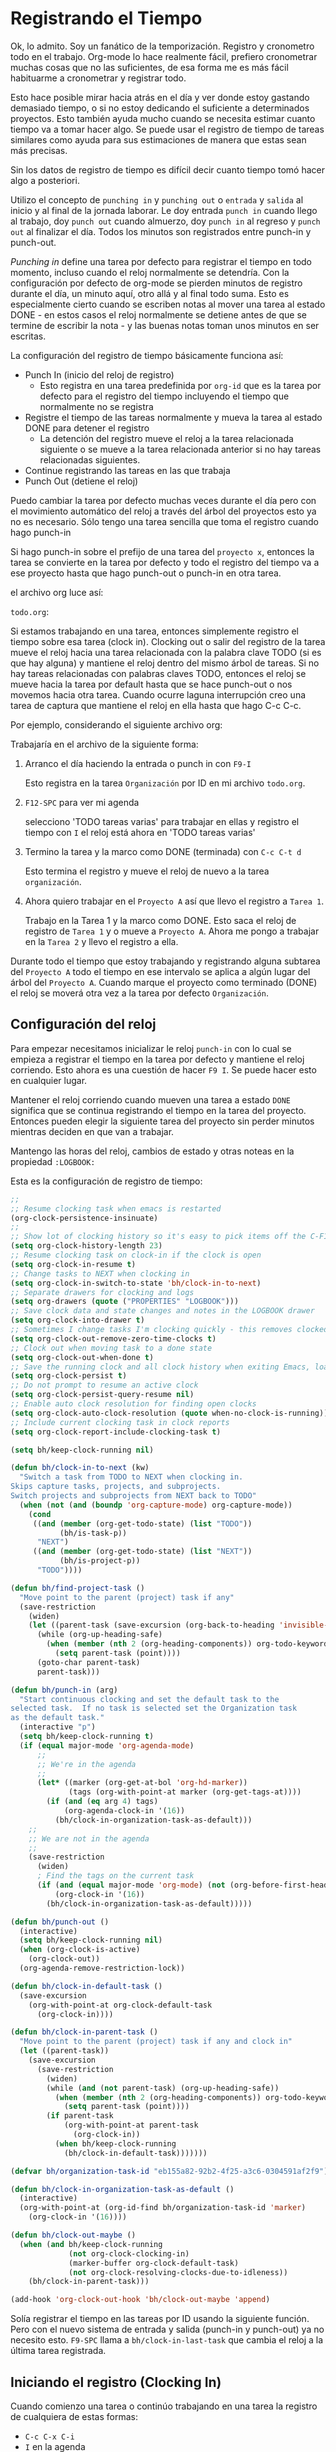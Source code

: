 * Registrando el Tiempo
:PROPERTIES:
:CUSTOM_ID: RegistrandoElTiempo
:END:

Ok, lo admito. Soy un fanático de la temporización.
Registro y cronometro todo en el trabajo. Org-mode lo hace realmente fácil, prefiero cronometrar muchas cosas que no las suficientes, de esa forma me es más fácil habituarme a cronometrar y registrar todo.

Esto hace posible mirar hacia atrás en el día y ver donde estoy gastando demasiado tiempo, o si no estoy dedicando el suficiente a determinados proyectos. Esto también ayuda mucho cuando se necesita estimar cuanto tiempo va a tomar hacer algo. Se puede usar el registro de tiempo de tareas similares como ayuda para sus estimaciones de manera que estas sean más precisas.

Sin los datos de registro de tiempo es difícil decir cuanto tiempo tomó hacer algo a posteriori.

Utilizo el concepto de =punching in= y =punching out= o =entrada= y =salida= al inicio y al final de la jornada laborar. Le doy entrada =punch in= cuando llego al trabajo, doy =punch out= cuando almuerzo, doy =punch in= al regreso y =punch out= al finalizar el día. Todos los minutos son registrados entre punch-in y punch-out.

/Punching in/ define una tarea por defecto para registrar el tiempo en todo momento, incluso cuando el reloj normalmente se detendría. Con la configuración por defecto de org-mode se pierden minutos de registro durante el día, un minuto aquí, otro allá y al final todo suma. Esto es especialmente cierto cuando se escriben notas al mover una tarea al estado DONE - en estos casos el reloj normalmente se detiene antes de que se termine de escribir la nota - y las buenas notas toman unos minutos en ser escritas.

La configuración del registro de tiempo básicamente funciona así:

- Punch In (inicio del reloj de registro)
  - Esto registra en una tarea predefinida por =org-id= que es la tarea por defecto para el registro del tiempo incluyendo el tiempo que normalmente no se registra
- Registre el tiempo de las tareas normalmente y mueva la tarea al estado DONE para detener el registro
  - La detención del registro mueve el reloj a la tarea relacionada siguiente o se mueve a la tarea relacionada anterior si no hay tareas relacionadas siguientes.
- Continue registrando las tareas en las que trabaja
- Punch Out (detiene el reloj)

Puedo cambiar la tarea por defecto muchas veces durante el día pero con el movimiento automático del reloj a través del árbol del proyectos esto ya no es necesario. Sólo tengo una tarea sencilla que toma el registro cuando hago punch-in

Si hago punch-in sobre el prefijo de una tarea del =proyecto x=, entonces la tarea se convierte en la tarea por defecto y todo el registro del tiempo va a ese proyecto hasta que hago punch-out o punch-in en otra tarea.

el archivo org luce así:

=todo.org=:
#+begin_src org :exports src
,#+FILETAGS: PERSONAL
...
,* Tasks
,** Organization
   :PROPERTIES:
   :CLOCK_MODELINE_TOTAL: today
   :ID:       eb155a82-92b2-4f25-a3c6-0304591af2f9
   :END:
   ...
#+end_src


Si estamos trabajando en una tarea, entonces simplemente registro el tiempo sobre esa tarea (clock in). Clocking out o salir del registro de la tarea mueve el reloj hacia una tarea relacionada con la palabra clave TODO (si es que hay alguna) y mantiene el reloj dentro del mismo árbol de tareas. Si no hay tareas relacionadas con palabras claves TODO, entonces el reloj se mueve hacia la tarea por default hasta que se hace punch-out o nos movemos hacia otra tarea. Cuando ocurre laguna interrupción creo una tarea de captura que mantiene el reloj en ella hasta que hago C-c C-c.

Por ejemplo, considerando el siguiente archivo org:

#+begin_src org :exports src
,* TODO Proyecto A
,** NEXT Tarea 1
,** TODO Tarea 2
,** TODO Tarea 3
,* Tareas
,** TODO tareas varias
#+end_src

Trabajaría en el archivo de la siguiente forma:

1. Arranco el día haciendo la entrada o punch in con =F9-I=

   Esto registra en la tarea =Organización= por ID en mi archivo =todo.org=.

2. =F12-SPC= para ver mi agenda

   selecciono 'TODO tareas varias' para trabajar en ellas y registro el tiempo con =I= el reloj está ahora en 'TODO tareas varias'

3. Termino la tarea y la marco como DONE (terminada) con =C-c C-t d=

   Esto termina el registro y mueve el reloj de nuevo a la tarea =organización=.

4. Ahora  quiero trabajar en el =Proyecto A= así que llevo el registro a =Tarea 1=.

   Trabajo en la Tarea 1 y la marco como DONE. Esto saca el reloj de registro de =Tarea 1= y o mueve a =Proyecto A=. Ahora me pongo a trabajar en la =Tarea 2= y llevo el registro a ella.

Durante todo el tiempo  que estoy trabajando y registrando alguna subtarea del =Proyecto A= todo el tiempo en ese intervalo se aplica a algún lugar del árbol del =Proyecto A=. Cuando marque el proyecto como terminado (DONE) el reloj se moverá otra vez a la tarea por defecto =Organización=.

** Configuración del reloj
:PROPERTIES:
:CUSTOM_ID: ConfiguracionReloj
:END: 

Para empezar necesitamos inicializar le reloj =punch-in= con lo cual se empieza a registrar el tiempo en la tarea por defecto y mantiene el reloj corriendo. Esto ahora es una cuestión de hacer =F9 I=. Se puede hacer esto en cualquier lugar.

Mantener el reloj corriendo cuando mueven una tarea a estado =DONE= significa que se continua registrando el tiempo en la tarea del proyecto. Entonces pueden elegir la siguiente tarea del proyecto sin perder minutos mientras deciden en que van a trabajar.

Mantengo las horas del reloj, cambios de estado y otras noteas en la propiedad =:LOGBOOK:= 

Esta es la configuración de registro de tiempo:

#+header: :tangle yes
#+begin_src emacs-lisp
;;
;; Resume clocking task when emacs is restarted
(org-clock-persistence-insinuate)
;;
;; Show lot of clocking history so it's easy to pick items off the C-F11 list
(setq org-clock-history-length 23)
;; Resume clocking task on clock-in if the clock is open
(setq org-clock-in-resume t)
;; Change tasks to NEXT when clocking in
(setq org-clock-in-switch-to-state 'bh/clock-in-to-next)
;; Separate drawers for clocking and logs
(setq org-drawers (quote ("PROPERTIES" "LOGBOOK")))
;; Save clock data and state changes and notes in the LOGBOOK drawer
(setq org-clock-into-drawer t)
;; Sometimes I change tasks I'm clocking quickly - this removes clocked tasks with 0:00 duration
(setq org-clock-out-remove-zero-time-clocks t)
;; Clock out when moving task to a done state
(setq org-clock-out-when-done t)
;; Save the running clock and all clock history when exiting Emacs, load it on startup
(setq org-clock-persist t)
;; Do not prompt to resume an active clock
(setq org-clock-persist-query-resume nil)
;; Enable auto clock resolution for finding open clocks
(setq org-clock-auto-clock-resolution (quote when-no-clock-is-running))
;; Include current clocking task in clock reports
(setq org-clock-report-include-clocking-task t)

(setq bh/keep-clock-running nil)

(defun bh/clock-in-to-next (kw)
  "Switch a task from TODO to NEXT when clocking in.
Skips capture tasks, projects, and subprojects.
Switch projects and subprojects from NEXT back to TODO"
  (when (not (and (boundp 'org-capture-mode) org-capture-mode))
    (cond
     ((and (member (org-get-todo-state) (list "TODO"))
           (bh/is-task-p))
      "NEXT")
     ((and (member (org-get-todo-state) (list "NEXT"))
           (bh/is-project-p))
      "TODO"))))

(defun bh/find-project-task ()
  "Move point to the parent (project) task if any"
  (save-restriction
    (widen)
    (let ((parent-task (save-excursion (org-back-to-heading 'invisible-ok) (point))))
      (while (org-up-heading-safe)
        (when (member (nth 2 (org-heading-components)) org-todo-keywords-1)
          (setq parent-task (point))))
      (goto-char parent-task)
      parent-task)))

(defun bh/punch-in (arg)
  "Start continuous clocking and set the default task to the
selected task.  If no task is selected set the Organization task
as the default task."
  (interactive "p")
  (setq bh/keep-clock-running t)
  (if (equal major-mode 'org-agenda-mode)
      ;;
      ;; We're in the agenda
      ;;
      (let* ((marker (org-get-at-bol 'org-hd-marker))
             (tags (org-with-point-at marker (org-get-tags-at))))
        (if (and (eq arg 4) tags)
            (org-agenda-clock-in '(16))
          (bh/clock-in-organization-task-as-default)))
    ;;
    ;; We are not in the agenda
    ;;
    (save-restriction
      (widen)
      ; Find the tags on the current task
      (if (and (equal major-mode 'org-mode) (not (org-before-first-heading-p)) (eq arg 4))
          (org-clock-in '(16))
        (bh/clock-in-organization-task-as-default)))))

(defun bh/punch-out ()
  (interactive)
  (setq bh/keep-clock-running nil)
  (when (org-clock-is-active)
    (org-clock-out))
  (org-agenda-remove-restriction-lock))

(defun bh/clock-in-default-task ()
  (save-excursion
    (org-with-point-at org-clock-default-task
      (org-clock-in))))

(defun bh/clock-in-parent-task ()
  "Move point to the parent (project) task if any and clock in"
  (let ((parent-task))
    (save-excursion
      (save-restriction
        (widen)
        (while (and (not parent-task) (org-up-heading-safe))
          (when (member (nth 2 (org-heading-components)) org-todo-keywords-1)
            (setq parent-task (point))))
        (if parent-task
            (org-with-point-at parent-task
              (org-clock-in))
          (when bh/keep-clock-running
            (bh/clock-in-default-task)))))))

(defvar bh/organization-task-id "eb155a82-92b2-4f25-a3c6-0304591af2f9")

(defun bh/clock-in-organization-task-as-default ()
  (interactive)
  (org-with-point-at (org-id-find bh/organization-task-id 'marker)
    (org-clock-in '(16))))

(defun bh/clock-out-maybe ()
  (when (and bh/keep-clock-running
             (not org-clock-clocking-in)
             (marker-buffer org-clock-default-task)
             (not org-clock-resolving-clocks-due-to-idleness))
    (bh/clock-in-parent-task)))

(add-hook 'org-clock-out-hook 'bh/clock-out-maybe 'append)
#+end_src

Solía registrar el tiempo en las tareas por ID usando la siguiente función. Pero con el nuevo sistema de entrada y salida (punch-in y punch-out) ya no necesito esto. =F9-SPC= llama a =bh/clock-in-last-task= que cambia el reloj a la última tarea registrada.

** Iniciando el registro (Clocking In)
:PROPERTIES:
:CUSTOM_ID: IniciandoReloj
:END:

Cuando comienzo una tarea o continúo trabajando en una tarea la registro de cualquiera de estas formas:

- =C-c C-x C-i= 
- =I= en la agenda
- =I= tecla rápida en el primer carácter de la línea de título
- =f9 I= mientras estoy en la tarea dentro de la agenda
- =f9 I= mientras estoy en la tarea dentro de una archivo org.

*** Configuración de la tarea por defecto del reloj

Tengo una tarea por defecto llamada =**Organización= dentro de mi archivo =todo.org= en el que tiendo a poner todos los registros de tiempo misceláneos. Esta es la tarea que registro cuando se inicia el registro (punch in) al comienzo del día laboral con =F9-I=. Mientras reorganizo mis archivos org, leo los mails, limpio mi bandeja de entrada y hago otros trabajos planeados pero que no están en un proyecto específico se registra el tiempo en esta tarea. haciendo punch-in en cualquier lugar inicia el reloj en esta tarea por defecto.

Si quiero cambiar la tarea de registro por defecto, sólo tengo que visitar la nueva tarea en cualquier buffer y registrala con =C-u C-u C-c C-x C-i-=, Ahora esta tarea juntará los minutos de registro misceláneos cuando el reloj normalmente se pararía.

Pueden registrar rápidamente el tiempo en la tarea por defecto con =C-u C-c C-x C-i d=. Otra forma es salir del registro de la tarea (clock out) repetidamente hasta que llegue a la primer tarea, cuando no hay más niveles el reloj se mueve a la tarea por default.

*** Usar el registro histórico del reloj para cronometrar tareas antiguas.

Pueden usar el historial del reloj para reiniciar el registro del tiempo en alguna vieja tarea que ya habían registrado o saltar directamente a una tarea que ya registrada. Suelo usar esto principalmente para iniciar el registro cuando fui interrumpido por algo.

Consideren el siguiente escenario:

- Están trabajando y registrando en la =Tarea A= (Organización)
- Son interrumpidos y cambian a la =Tarea B= (Documentar el uso de org-mode)
- Completan la =Tarea B= (Documentar el uso de org-mode)
- Ahora quieren continuar a la =Tarea A= (Organización) de nuevo para continuar.

Esto es fácil de hacer con.

1. Iniciar el reloj en la =Tarea A=, trabajar en ella
2. ir a la =Tarea B= (o crear una nueva tarea) y iniciar en ella el reloj
3. Cuando terminan con la =Tarea B= hacer =C-u C-c C-x C-i i=

Esto muestra una ventana de selección del historial del reloj como la siguiente y pueden seleccionar la tarea interrumpida =[i]=.

*Clock history selection buffer for C-u C-c C-x C-i*
#+begin_example
Default Task
[d] norang          Organization                          <-- Task B
The task interrupted by starting the last one
[i] norang          Organization                          <-- Task B
Current Clocking Task
[c] org             NEXT Document my use of org-mode      <-- Task A
Recent Tasks
[1] org             NEXT Document my use of org-mode      <-- Task A
[2] norang          Organization                          <-- Task B
...
[Z] org             DONE Fix default section links        <-- 35 clock task entries ago
#+end_example

** Registrandolo todo - Crear nuevas tareas
:PROPERTIES:
:CUSTOM_ID: RegistrandoloTodoConNuevasTareas
:END:

En orden de registrar todo, necesitan una tarea para todo. Eso está bien para proyectos y planes, pero las interrupciones ocurren de manera inevitable y necesitan algún lugar para registrar el tiempo que dedican a esas interrupciones.

Para lidiar con esto crearemos una nueva captura de tarea que registre lo que vamos a hacer. El flujo de trabajo sería algo así:

- Están trabajando y registrando alguna tarea y ocurre una interrupción.
- Creen una tarea rápida de tipo /diario/ =C-c c j=.
- Tipeen el encabezado.
- Hagan lo esa cosa (comer, hacer el mate, lo que sea).
- Guardenla =C-c C-c=, esto restaura el reloj en la tarea en la que estaban trabajando.
- Inicien otra tarea o continúen con lo que estaban haciendo.

Esto significa que pueden ignorar el detalle como a dónde pertenece realmente la tarea en el esquema de sus archivos org y continuar con lo que estaban haciendo. Reorganizar (refilling) muchas tareas más adelante en grupo cuando sea conveniente hacer el refill ahora tiempo a largo plazo.

Si se trata de una tarea solitaria y poco interesante (un café o hacer el mate) Creé una captura de /diario/  que va directo al árbol del archivo diary.org. Si es una tarea que necesita ser trackeada y marcada como hecha (DONE), y se aplica a algún proyecto. Entonces creo una captura de /tarea/ y luego la reorganizo.

** Encontrando tareas para cronometrar

Para encontrar una tarea en la que trabajar uso uno de las siguientes opciones (Listadas en orden de uso frecuente)

- Uso del historial del reloj =C-u C-c C-x C-i= para volver a algo que estaba registrando y que no se ha finalizado.
- Elegir algo de bloque "today" de la agenda, algún ítem en estado =SCHEDULED= o =DEADLINE= que es necesario realizar.
- Elegir algo de la vista =NEXT= de la agenda, trabajar el alguna tarea incompleta.
- Elegir algo de otra lista de tareas
- Usar una vista de agenda con algún filtro para elegir algo en lo que trabajar.

Al iniciar el reloj en la tarea que eligieron restringirá la vista de la agenda a ese proyecto, de manera que se puedan enfocar sólo en esa cosa durante un período de tiempo.

* Editando entradas del reloj
:PROPERTIES:
:CUSTOM_ID: EditandoEntradasDelReloj
:END:
Algunas veces es necesario editar alguna entrada del reloj para que refleje correctamente la realidad. Hago esto en tal vez 2 o 3 entradas en una semana.

Algunas veces no puedo cronometrar una tarea porque estoy lejos de la computadora. En estos casos la tarea previa en la que estaba continua registrándose y registra el tiempo de ambas tareas creando un registro incorrecto.

Creo una nota del tiempo que me toma la tarea y cuando vuelvo a mi computadora inicio el reloj en la tarea correcta y edito el inicio y el final del historial del registro de tiempo.

Para ver rápidamente la línea del reloj de una entrada uso el modo de logueo de la agenda =F12 a l= muestra todas las líneas de registro del día. Uso esto para navegar rapidamente a la línea que tengo que editar. =F11= va nos lleva a la tarea que actualmente está siendo registrada, pero el modo de logueo de la agenda mejor para encontrar y visitar viejos registros del reloj.

Usen =F12 a l= para abrir la agenda en modo logueo y mostrar sólo las entradas con registro de tiempo. Muevan el cursor hacia la línea que necesitan editar, aprieten =TAB= y ya estarán ahí.

Para editar una entrada de reloj sólo pongan el cursos en la parte del dato que quieren editar (usen el teclado no el mouse, ya que el click en la marca de tiempo con el muose los llevará de nuevo a la agenda de ese día,  y presionen =S-<up arrow>= o =S-<down arrow>= para cambiar los registros de tiempo.

La siguiente configuración hace que la edición del tiempo use incrementos discretos en los intervalos de los minutos (sin redondeo):
#+header: :tangle yes
#+begin_src emacs-lisp
(setq org-time-stamp-rounding-minutes (quote (1 1)))
#+end_src

Editar el tiempo con la combinación de teclas shift y flecha arriba también actualiza la sumatoria de la cuenta del reloj, lo cual es muy conveniente.

Siempre compruebo que no haya creado superposiciones de tareas cuando arreglo entradas del reloj viéndolas en el modo logueo de la agenda. Hay una nueva vista en la agenda para esto - sólo tecleen =v c= en la vista diaria de la agenda y se muestran gaps y superposiciones del reloj.

Busco que mis registros de tiempo sean lo más acertados posibles.

La siguiente configuración muestra los gaps de registro de hasta 1 minuto.

#+header: :tangle yes
#+begin_src emacs-lisp
(setq org-agenda-clock-consistency-checks
      (quote (:max-duration "4:00"
              :min-duration 0
              :max-gap 0
              :gap-ok-around ("4:00"))))
#+end_src
